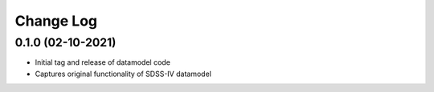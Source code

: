 .. _datamodel-changelog:

==========
Change Log
==========

0.1.0 (02-10-2021)
------------------
- Initial tag and release of datamodel code
- Captures original functionality of SDSS-IV datamodel


